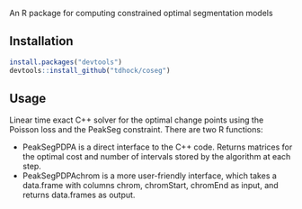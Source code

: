 An R package for computing constrained optimal segmentation models

** Installation

#+BEGIN_SRC R
install.packages("devtools")
devtools::install_github("tdhock/coseg")
#+END_SRC

** Usage

Linear time exact C++ solver for the optimal change points using the
Poisson loss and the PeakSeg constraint. There are two R functions:
- PeakSegPDPA is a direct interface to the C++ code. Returns matrices
  for the optimal cost and number of intervals stored by the algorithm
  at each step.
- PeakSegPDPAchrom is a more user-friendly interface, which takes a
  data.frame with columns chrom, chromStart, chromEnd as input, and
  returns data.frames as output.



